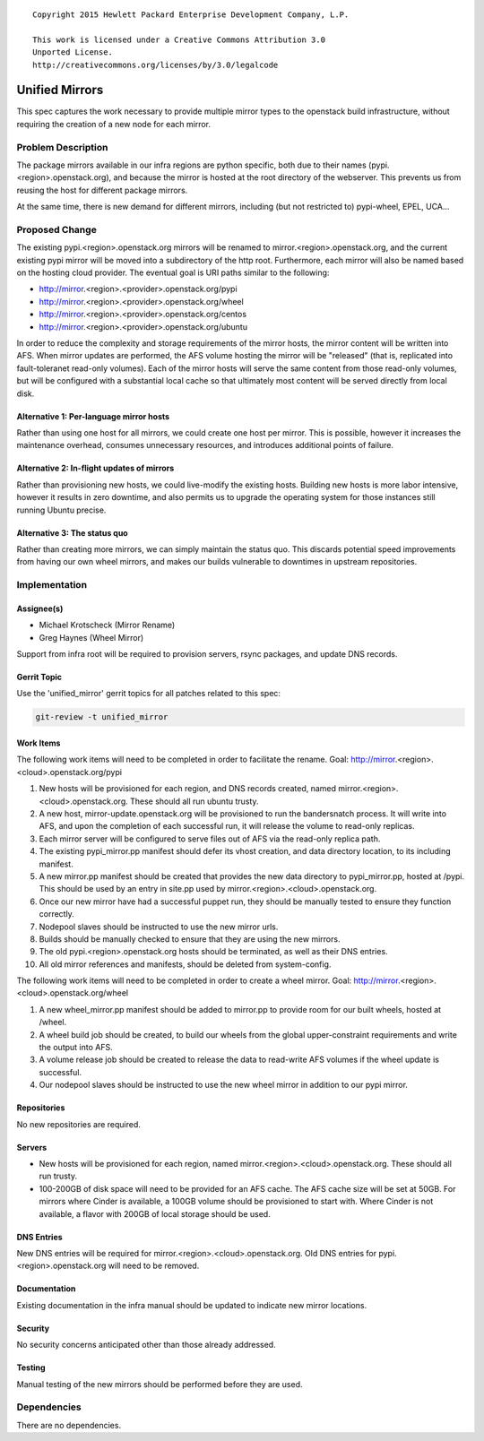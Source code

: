 ::

  Copyright 2015 Hewlett Packard Enterprise Development Company, L.P.

  This work is licensed under a Creative Commons Attribution 3.0
  Unported License.
  http://creativecommons.org/licenses/by/3.0/legalcode

..

===============
Unified Mirrors
===============

This spec captures the work necessary to provide multiple mirror types to
the openstack build infrastructure, without requiring the creation of a new node
for each mirror.

Problem Description
===================

The package mirrors available in our infra regions are python specific, both
due to their names (pypi.<region>.openstack.org), and because the mirror is
hosted at the root directory of the webserver. This prevents us from reusing
the host for different package mirrors.

At the same time, there is new demand for different mirrors, including (but
not restricted to) pypi-wheel, EPEL, UCA...

Proposed Change
===============

The existing pypi.<region>.openstack.org mirrors will be renamed to
mirror.<region>.openstack.org, and the current existing pypi mirror will be
moved into a subdirectory of the http root. Furthermore, each mirror will
also be named based on the hosting cloud provider. The eventual goal is URI
paths similar to the following:

* http://mirror.<region>.<provider>.openstack.org/pypi
* http://mirror.<region>.<provider>.openstack.org/wheel
* http://mirror.<region>.<provider>.openstack.org/centos
* http://mirror.<region>.<provider>.openstack.org/ubuntu

In order to reduce the complexity and storage requirements of the
mirror hosts, the mirror content will be written into AFS.  When
mirror updates are performed, the AFS volume hosting the mirror will
be "released" (that is, replicated into fault-toleranet read-only
volumes).  Each of the mirror hosts will serve the same content from
those read-only volumes, but will be configured with a substantial
local cache so that ultimately most content will be served directly
from local disk.

Alternative 1: Per-language mirror hosts
----------------------------------------

Rather than using one host for all mirrors, we could create one host per
mirror. This is possible, however it increases the maintenance overhead,
consumes unnecessary resources, and introduces additional points of failure.

Alternative 2: In-flight updates of mirrors
-------------------------------------------

Rather than provisioning new hosts, we could live-modify the existing hosts.
Building new hosts is more labor intensive, however it results in zero
downtime, and also permits us to upgrade the operating system for those
instances still running Ubuntu precise.

Alternative 3: The status quo
-----------------------------

Rather than creating more mirrors, we can simply maintain the status quo. This
discards potential speed improvements from having our own wheel mirrors, and
makes our builds vulnerable to downtimes in upstream repositories.

Implementation
==============

Assignee(s)
-----------

* Michael Krotscheck (Mirror Rename)
* Greg Haynes (Wheel Mirror)

Support from infra root will be required to provision servers, rsync
packages, and update DNS records.

Gerrit Topic
------------

Use the 'unified_mirror' gerrit topics for all patches related to this spec:

.. code-block:: bash

    git-review -t unified_mirror

Work Items
----------

The following work items will need to be completed in order to facilitate the
rename. Goal: http://mirror.<region>.<cloud>.openstack.org/pypi

1.  New hosts will be provisioned for each region, and DNS records created,
    named mirror.<region>.<cloud>.openstack.org. These should all run ubuntu
    trusty.
2.  A new host, mirror-update.openstack.org will be provisioned to run
    the bandersnatch process.  It will write into AFS, and upon the
    completion of each successful run, it will release the volume to
    read-only replicas.
3.  Each mirror server will be configured to serve files out of AFS
    via the read-only replica path.
4.  The existing pypi_mirror.pp manifest should defer its vhost creation,
    and data directory location, to its including manifest.
5.  A new mirror.pp manifest should be created that provides the new data
    directory to pypi_mirror.pp, hosted at /pypi. This should be used by an
    entry in site.pp used by mirror.<region>.<cloud>.openstack.org.
6.  Once our new mirror have had a successful puppet run, they should be
    manually tested to ensure they function correctly.
7.  Nodepool slaves should be instructed to use the new mirror urls.
8.  Builds should be manually checked to ensure that they are using the new
    mirrors.
9.  The old pypi.<region>.openstack.org hosts should be terminated, as well
    as their DNS entries.
10. All old mirror references and manifests, should be deleted from
    system-config.

The following work items will need to be completed in order to create a wheel
mirror. Goal: http://mirror.<region>.<cloud>.openstack.org/wheel

1. A new wheel_mirror.pp manifest should be added to mirror.pp to provide room
   for our built wheels, hosted at /wheel.
2. A wheel build job should be created, to build our wheels from the
   global upper-constraint requirements and write the output into AFS.
3. A volume release job should be created to release the data to
   read-write AFS volumes if the wheel update is successful.
4. Our nodepool slaves should be instructed to use the new wheel mirror in
   addition to our pypi mirror.

Repositories
------------

No new repositories are required.

Servers
-------

* New hosts will be provisioned for each region, named
  mirror.<region>.<cloud>.openstack.org. These should all run trusty.
* 100-200GB of disk space will need to be provided for an AFS cache.
  The AFS cache size will be set at 50GB.  For mirrors where Cinder is
  available, a 100GB volume should be provisioned to start with.
  Where Cinder is not available, a flavor with 200GB of local storage
  should be used.

DNS Entries
-----------

New DNS entries will be required for mirror.<region>.<cloud>.openstack.org.
Old DNS entries for pypi.<region>.openstack.org will need to be removed.

Documentation
-------------

Existing documentation in the infra manual should be updated to indicate new
mirror locations.

Security
--------

No security concerns anticipated other than those already addressed.

Testing
-------

Manual testing of the new mirrors should be performed before they are used.

Dependencies
============

There are no dependencies.
